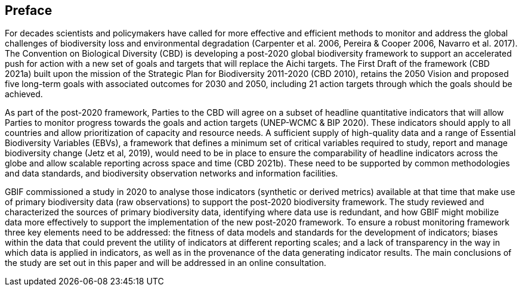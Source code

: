 == Preface

For decades scientists and policymakers have called for more effective and efficient methods to monitor and address the global challenges of biodiversity loss and environmental degradation (Carpenter et al. 2006, Pereira & Cooper 2006, Navarro et al. 2017). The Convention on Biological Diversity (CBD) is developing a post-2020 global biodiversity framework to support an accelerated push for action with a new set of goals and targets that will replace the Aichi targets. The First Draft of the framework (CBD 2021a) built upon the mission of the Strategic Plan for Biodiversity 2011-2020 (CBD 2010), retains the 2050 Vision and proposed five long-term goals with associated outcomes for 2030 and 2050, including 21 action targets through which the goals should be achieved.

As part of the post-2020 framework, Parties to the CBD will agree on a subset of headline quantitative indicators that will allow Parties to monitor progress towards the goals and action targets (UNEP-WCMC & BIP 2020). These indicators should apply to all countries and allow prioritization of capacity and resource needs. A sufficient supply of high-quality data and a range of Essential Biodiversity Variables (EBVs), a framework that defines a minimum set of critical variables required to study, report and manage biodiversity change (Jetz et al, 2019), would need to be in place to ensure the comparability of headline indicators across the globe and allow scalable reporting across space and time (CBD 2021b). These need to be supported by common methodologies and data standards, and biodiversity observation networks and information facilities.

GBIF commissioned a study in 2020 to analyse those indicators (synthetic or derived metrics) available at that time that make use of primary biodiversity data (raw observations) to support the post-2020 biodiversity framework. The study reviewed and characterized the sources of primary biodiversity data, identifying where data use is redundant, and how GBIF might mobilize data more effectively to support the implementation of the new post-2020 framework. To ensure a robust monitoring framework three key elements need to be addressed: the fitness of data models and standards for the development of indicators; biases within the data that could prevent the utility of indicators at different reporting scales; and a lack of transparency in the way in which data is applied in indicators, as well as in the provenance of the data generating indicator results. The main conclusions of the study are set out in this paper and will be addressed in an online consultation.
